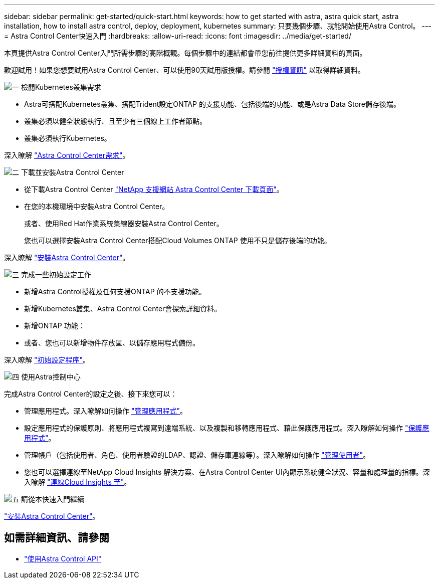 ---
sidebar: sidebar 
permalink: get-started/quick-start.html 
keywords: how to get started with astra, astra quick start, astra installation, how to install astra control, deploy, deployment, kubernetes 
summary: 只要幾個步驟、就能開始使用Astra Control。 
---
= Astra Control Center快速入門
:hardbreaks:
:allow-uri-read: 
:icons: font
:imagesdir: ../media/get-started/


本頁提供Astra Control Center入門所需步驟的高階概觀。每個步驟中的連結都會帶您前往提供更多詳細資料的頁面。

歡迎試用！如果您想要試用Astra Control Center、可以使用90天試用版授權。請參閱 link:../get-started/setup_overview.html#add-a-license-for-astra-control-center["授權資訊"] 以取得詳細資料。

.image:https://raw.githubusercontent.com/NetAppDocs/common/main/media/number-1.png["一"] 檢閱Kubernetes叢集需求
[role="quick-margin-list"]
* Astra可搭配Kubernetes叢集、搭配Trident設定ONTAP 的支援功能、包括後端的功能、或是Astra Data Store儲存後端。
* 叢集必須以健全狀態執行、且至少有三個線上工作者節點。
* 叢集必須執行Kubernetes。


[role="quick-margin-para"]
深入瞭解 link:../get-started/requirements.html["Astra Control Center需求"]。

.image:https://raw.githubusercontent.com/NetAppDocs/common/main/media/number-2.png["二"] 下載並安裝Astra Control Center
[role="quick-margin-list"]
* 從下載Astra Control Center https://mysupport.netapp.com/site/products/all/details/astra-control-center/downloads-tab["NetApp 支援網站 Astra Control Center 下載頁面"^]。
* 在您的本機環境中安裝Astra Control Center。
+
或者、使用Red Hat作業系統集線器安裝Astra Control Center。

+
您也可以選擇安裝Astra Control Center搭配Cloud Volumes ONTAP 使用不只是儲存後端的功能。



[role="quick-margin-para"]
深入瞭解 link:../get-started/install_overview.html["安裝Astra Control Center"]。

.image:https://raw.githubusercontent.com/NetAppDocs/common/main/media/number-3.png["三"] 完成一些初始設定工作
[role="quick-margin-list"]
* 新增Astra Control授權及任何支援ONTAP 的不支援功能。
* 新增Kubernetes叢集、Astra Control Center會探索詳細資料。
* 新增ONTAP 功能：
* 或者、您也可以新增物件存放區、以儲存應用程式備份。


[role="quick-margin-para"]
深入瞭解 link:../get-started/setup_overview.html["初始設定程序"]。

.image:https://raw.githubusercontent.com/NetAppDocs/common/main/media/number-4.png["四"] 使用Astra控制中心
[role="quick-margin-list"]
完成Astra Control Center的設定之後、接下來您可以：

[role="quick-margin-list"]
* 管理應用程式。深入瞭解如何操作 link:../use/manage-apps.html["管理應用程式"]。
* 設定應用程式的保護原則、將應用程式複寫到遠端系統、以及複製和移轉應用程式、藉此保護應用程式。深入瞭解如何操作 link:../use/protection-overview.html["保護應用程式"]。
* 管理帳戶（包括使用者、角色、使用者驗證的LDAP、認證、儲存庫連線等）。深入瞭解如何操作 link:../use/manage-users.html["管理使用者"]。
* 您也可以選擇連線至NetApp Cloud Insights 解決方案、在Astra Control Center UI內顯示系統健全狀況、容量和處理量的指標。深入瞭解 link:../use/monitor-protect.html["連線Cloud Insights 至"]。


.image:https://raw.githubusercontent.com/NetAppDocs/common/main/media/number-5.png["五"] 請從本快速入門繼續
[role="quick-margin-para"]
link:../get-started/install_overview.html["安裝Astra Control Center"]。



== 如需詳細資訊、請參閱

* https://docs.netapp.com/us-en/astra-automation/index.html["使用Astra Control API"^]

